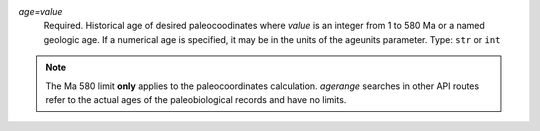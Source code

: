 `age=value`
    Required. Historical age of desired paleocoodinates where `value` is an integer from 1 to 580 Ma or a named geologic age. If a numerical age is specified, it may be in the units of the ageunits parameter. Type: ``str`` or ``int``

.. note::
    The Ma 580 limit **only** applies to the paleocoordinates calculation. `agerange` searches in other API routes refer to the actual ages of the paleobiological records and have no limits.
